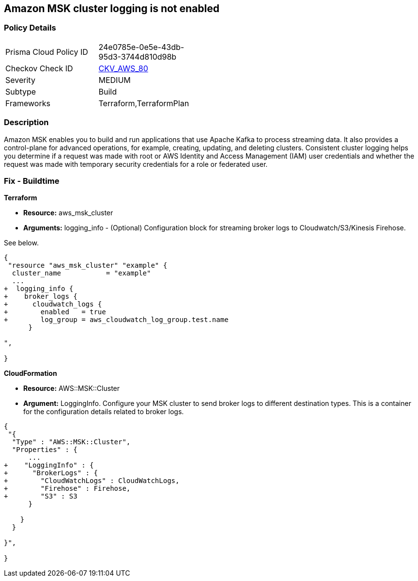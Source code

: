 == Amazon MSK cluster logging is not enabled


=== Policy Details 

[width=45%]
[cols="1,1"]
|=== 
|Prisma Cloud Policy ID 
| 24e0785e-0e5e-43db-95d3-3744d810d98b

|Checkov Check ID 
| https://github.com/bridgecrewio/checkov/tree/master/checkov/terraform/checks/resource/aws/MSKClusterLogging.py[CKV_AWS_80]

|Severity
|MEDIUM

|Subtype
|Build

|Frameworks
|Terraform,TerraformPlan

|=== 



=== Description 


Amazon MSK enables you to build and run applications that use Apache Kafka to process streaming data.
It also provides a control-plane for advanced operations, for example, creating, updating, and deleting clusters.
Consistent cluster logging helps you determine if a  request was made with root or AWS Identity and Access Management (IAM) user credentials and whether the request was made with temporary security credentials for a role or federated user.

////
=== Fix - Runtime


* AWS Console* 


* New Cluster*:

. Log in to the AWS Management Console at [https://console.aws.amazon.com/].

. Open the https://console.aws.amazon.com/msk/ [Amazon MSK console].

. Go to * Broker Log Delivery* in the * Monitoring **section.

. Specify the destinations to which you want Amazon MSK to deliver your broker logs.
+
* Existing Cluster*:

. In the https://console.aws.amazon.com/msk/ [Amazon MSK console] choose the cluster from your list of clusters.

. Go to the *Details **tab.
+
Scroll down to the * Monitoring * section and click * Edit*.

. Specify the destinations to which you want Amazon MSK to deliver your broker logs.


* CLI Command* 


When you use the https://docs.aws.amazon.com/cli/latest/reference/kafka/create-cluster.html [create-cluster] or the https://docs.aws.amazon.com/cli/latest/reference/kafka/update-monitoring.html [update-monitoring] commands, you can optionally specify the logging-info parameter and pass to it a JSON structure.
In this JSON, all three destination types are optional.


[source,json]
----
{
 "{
  "BrokerLogs": {
    "S3": {
      "Bucket": "ExampleBucketName",
      "Prefix": "ExamplePrefix",
      "Enabled": true
    },

    "Firehose": {
      "DeliveryStream": "ExampleDeliveryStreamName",
      "Enabled": true
    },

    "CloudWatchLogs": {
      "Enabled": true,
      "LogGroup": "ExampleLogGroupName"
    }

  }
}

",
}
----
////

=== Fix - Buildtime


*Terraform* 


* *Resource:* aws_msk_cluster
* *Arguments:* logging_info - (Optional) Configuration block for streaming broker logs to Cloudwatch/S3/Kinesis Firehose.

See below.


[source,go]
----
{
 "resource "aws_msk_cluster" "example" {
  cluster_name           = "example"
  ...
+  logging_info {
+    broker_logs {
+      cloudwatch_logs {
+        enabled   = true
+        log_group = aws_cloudwatch_log_group.test.name
      }

",
 
}
----


*CloudFormation* 


* *Resource:* AWS::MSK::Cluster
* *Argument:* LoggingInfo.
Configure your MSK cluster to send broker logs to different destination types.
This is a container for the configuration details related to broker logs.


[source,go]
----
{
 "{
  "Type" : "AWS::MSK::Cluster",
  "Properties" : {
      ...
+    "LoggingInfo" : {
+      "BrokerLogs" : {
+        "CloudWatchLogs" : CloudWatchLogs,
+        "Firehose" : Firehose,
+        "S3" : S3
      }

    }
  }

}",
 
}
----
